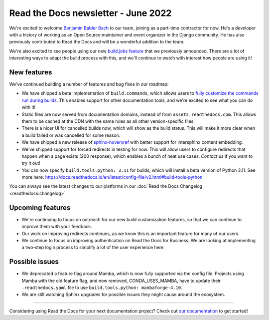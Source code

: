 .. post:: June 7, 2022
   :tags: newsletter, python
   :author: Eric Holscher
   :location: BND

.. meta::
   :description lang=en:
      Company updates and new features from the last month,
      current focus, and upcoming features.

Read the Docs newsletter - June 2022
====================================

We're excited to welcome `Benjamin Balder Bach`_ to our team,
joining as a part-time contractor for now.
He's a developer with a history of working as an Open Source maintainer and event organizer in the Django community. He has also previously contributed to Read the Docs and will be a wonderful addition to the team.

We're also excited to see people using our new `build.jobs feature`_ that we previously announced.
There are a lot of interesting ways to adapt the build process with this,
and we'll continue to watch with interest how people are using it!

.. _build.jobs feature: https://blog.readthedocs.com/user-defined-build-jobs/
.. _Benjamin Balder Bach: https://github.com/benjaoming


New features
------------

We've continued building a number of features and bug fixes in our roadmap:

- We have shipped a beta implementation of ``build.commands``, which allows users to `fully customize the commands run during builds <https://docs.readthedocs.io/en/latest/build-customization.html#override-the-build-process>`_. This enables support for other documentation tools, and we're excited to see what you can do with it!
- Static files are now served from documentation domains, instead of from ``assets.readthedocs.com``. This allows them to be cached at the CDN with the same rules as all other version-specific files.
- There is a nicer UI for cancelled builds now, which will show as the build status. This will make it more clear when a build failed or was cancelled for some reason.
- We have shipped a new release of `sphinx-hoverxref <https://sphinx-hoverxref.readthedocs.io/en/latest/>`_ with better support for intersphinx content embedding.
- We've shipped support for forced redirects in testing for now. This will allow users to configure redirects that happen when a page exists (200 response), which enables a bunch of neat use cases. `Contact us` if you want to try it out!
- You can now specify ``build.tools.python: 3.11`` for builds, which will install a beta version of Python 3.11. See more here: https://docs.readthedocs.io/en/latest/config-file/v2.html#build-tools-python

You can always see the latest changes to our platforms in our :doc:`Read the Docs Changelog <readthedocs:changelog>`.

Upcoming features
-----------------

- We're continuing to focus on outreach for our new build customization features, so that we can continue to improve them with your feedback.
- Our work on improving redirects continues, as we know this is an important feature for many of our users.
- We continue to focus on improving authentication on Read the Docs for Business. We are looking at implementing a two-step login process to simplify a lot of the user experience here.


Possible issues
---------------

- We deprecated a feature flag around Mamba, which is now fully supported via the config file. Projects using Mamba with the old feature flag, and now removed, CONDA_USES_MAMBA, have to update their ``.readthedocs.yaml`` file to use ``build.tools.python: mambaforge-4.10``.
- We are still watching Sphinx upgrades for possible issues they might cause around the ecosystem.

----

Considering using Read the Docs for your next documentation project?
Check out `our documentation <https://docs.readthedocs.io/>`_ to get started!

.. Keeping this here for now, in case we need to link to ourselves :)

.. _Contact us: mailto:hello@readthedocs.org
